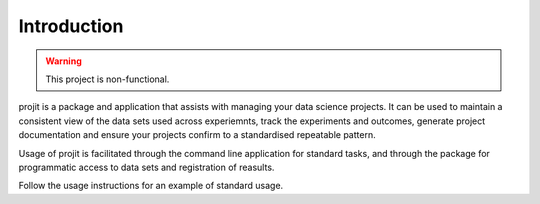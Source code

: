 Introduction
============

.. warning::
   This project is non-functional. 

projit is a package and application that assists with managing your data science projects.
It can be used to maintain a consistent view of the data sets used across experiemnts,
track the experiments and outcomes, generate project documentation and ensure your
projects confirm to a standardised repeatable pattern.

Usage of projit is facilitated through the command line application for standard tasks,
and through the package for programmatic access to data sets and registration of reasults.
 
Follow the usage instructions for an example of standard usage.

